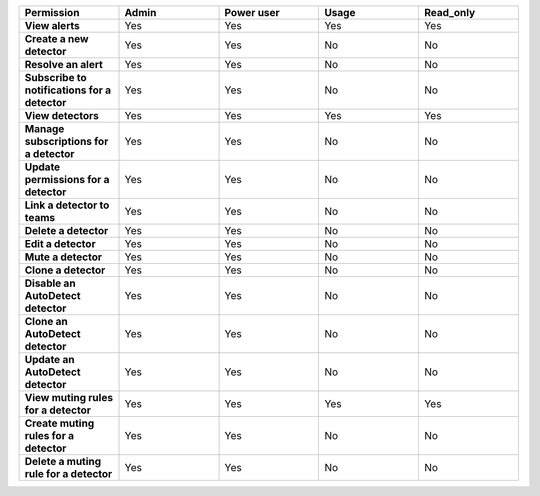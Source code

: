 

.. list-table::
  :widths: 20,20,20,20,20

  * - :strong:`Permission`
    - :strong:`Admin`
    - :strong:`Power user`
    - :strong:`Usage`
    - :strong:`Read_only`


  * - :strong:`View alerts`
    - Yes
    - Yes
    - Yes
    - Yes


  * - :strong:`Create a new detector`
    - Yes
    - Yes
    - No
    - No

  * - :strong:`Resolve an alert`
    - Yes
    - Yes
    - No
    - No

  * - :strong:`Subscribe to notifications for a detector`
    - Yes
    - Yes
    - No
    - No

  * - :strong:`View detectors`
    - Yes
    - Yes
    - Yes
    - Yes

  * - :strong:`Manage subscriptions for a detector`
    - Yes
    - Yes
    - No
    - No

  * - :strong:`Update permissions for a detector`
    - Yes
    - Yes
    - No
    - No

  * - :strong:`Link a detector to teams`
    - Yes
    - Yes
    - No
    - No

  * - :strong:`Delete a detector`
    - Yes
    - Yes
    - No
    - No

  * - :strong:`Edit a detector`
    - Yes
    - Yes
    - No
    - No

  * - :strong:`Mute a detector`
    - Yes
    - Yes
    - No
    - No

  * - :strong:`Clone a detector`
    - Yes
    - Yes
    - No
    - No


  * - :strong:`Disable an AutoDetect detector`
    - Yes
    - Yes
    - No
    - No

  * - :strong:`Clone an AutoDetect detector`
    - Yes
    - Yes
    - No
    - No

  * - :strong:`Update an AutoDetect detector`
    - Yes
    - Yes
    - No
    - No

  * - :strong:`View muting rules for a detector`
    - Yes
    - Yes
    - Yes
    - Yes

  * - :strong:`Create muting rules for a detector`
    - Yes
    - Yes
    - No
    - No

  * - :strong:`Delete a muting rule for a detector`
    - Yes
    - Yes
    - No
    - No